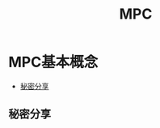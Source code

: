 :PROPERTIES:
:ID:       26328995-0f6e-4237-a06a-748835d3210c
:ROAM_ALIASES: 多方安全计算
:END:
#+title: MPC
#+filetags: :隐私计算

* MPC基本概念
  - [[id:9ff1a071-1a13-49c6-8a61-b8b629380951][秘密分享]]
  
** 秘密分享
   :PROPERTIES:
   :ID:       9ff1a071-1a13-49c6-8a61-b8b629380951
   :END:
